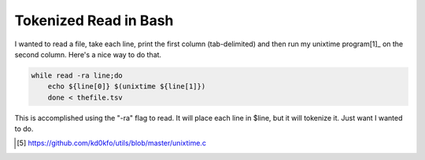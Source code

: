 Tokenized Read in Bash
======================

I wanted to read a file, take each line, print the first column (tab-delimited) and then run my unixtime program[1]_ on the second column. Here's a nice way to do that.

.. code:: bash

    while read -ra line;do
        echo ${line[0]} $(unixtime ${line[1]})
        done < thefile.tsv

This is accomplished using the "-ra" flag to read. It will place each line in $line, but it will tokenize it. Just want I wanted to do.

.. [5] https://github.com/kd0kfo/utils/blob/master/unixtime.c
